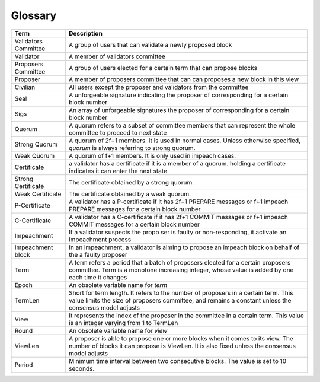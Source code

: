Glossary
~~~~~~~~~~

+---------------------------+------------------------------------+
| Term                      |           Description              |
+===========================+====================================+
| Validators Committee      | A group of users that can validate |
|                           | a newly proposed block             |
+---------------------------+------------------------------------+
| Validator                 | A member of validators committee   |
+---------------------------+------------------------------------+
| Proposers Committee       | A group of users elected for a     |
|                           | certain term that can propose      |
|                           | blocks                             |
+---------------------------+------------------------------------+
| Proposer                  | A member of proposers committee    |
|                           | that can can proposes a new block  |
|                           | in this view                       |
+---------------------------+------------------------------------+
| Civilian                  | All users except the proposer and  |
|                           | validators from the committee      |
+---------------------------+------------------------------------+
| Seal                      | A unforgeable signature indicating |
|                           | the proposer of corresponding      |
|                           | for a certain block number         |
+---------------------------+------------------------------------+
| Sigs                      | An array of unforgeable signatures |
|                           | the proposer of corresponding      |
|                           | for a certain block number         |
+---------------------------+------------------------------------+
| Quorum                    | A quorum refers to a subset of     |
|                           | committee members that can         |
|                           | represent the whole committee      |
|                           | to proceed to next state           |
+---------------------------+------------------------------------+
| Strong Quorum             | A quorum of 2f+1 members. It       |
|                           | is used in normal cases. Unless    |
|                           | otherwise specified, *quorum* is   |
|                           | always referring to strong quorum. |
+---------------------------+------------------------------------+
| Weak Quorum               | A quorum of f+1 members. It is     |
|                           | only used in impeach cases.        |
+---------------------------+------------------------------------+
| Certificate               | a validator has a certificate if   |
|                           | it is a member of a quorum.        |
|                           | holding a certificate indicates it |
|                           | can enter the next state           |
+---------------------------+------------------------------------+
| Strong Certificate        | The certificate obtained by a      |
|                           | strong quorum.                     |
+---------------------------+------------------------------------+
| Weak Certificate          | The certificate obtained by a      |
|                           | weak quorum.                       |
+---------------------------+------------------------------------+
| P-Certificate             | A validator has a P-certificate    |
|                           | if it has 2f+1 PREPARE messages    |
|                           | or f+1 impeach PREPARE messages    |
|                           | for a certain block number         |
+---------------------------+------------------------------------+
| C-Certificate             | A validator has a C-certificate    |
|                           | if it has 2f+1 COMMIT messages     |
|                           | or f+1 impeach COMMIT messages     |
|                           | for a certain block number         |
+---------------------------+------------------------------------+
| Impeachment               | If a validator suspects the propo  |
|                           | ser is faulty or non-responding,   |
|                           | it activate an impeachment process |
+---------------------------+------------------------------------+
| Impeachment block         | In an impeachment, a validator is  |
|                           | aiming to propose an impeach block |
|                           | on behalf of the a faulty proposer |
+---------------------------+------------------------------------+
| Term                      | A term refers a period that a batch|
|                           | of proposers elected for a certain |
|                           | proposers committee. Term is a     |
|                           | monotone increasing integer, whose |
|                           | value is added by one each time    |
|                           | it changes                         |
+---------------------------+------------------------------------+
| Epoch                     | An obsolete variable name for      |
|                           | *term*                             |
|                           |                                    |
+---------------------------+------------------------------------+
| TermLen                   | Short for term length. It refers to|
|                           | the number of proposers in a       |
|                           | certain term. This value limits    |
|                           | the size of proposers committee,   |
|                           | and remains a constant unless the  |
|                           | consensus model adjusts            |
+---------------------------+------------------------------------+
| View                      | It represents the index of the     |
|                           | proposer in the committee in a     |
|                           | certain term. This value is an     |
|                           | integer varying from 1 to TermLen  |
|                           |                                    |
|                           |                                    |
+---------------------------+------------------------------------+
| Round                     | An obsolete variable name for      |
|                           | *view*                             |
|                           |                                    |
+---------------------------+------------------------------------+
| ViewLen                   | A proposer is able to propose one  |
|                           | or more blocks when it comes to its|
|                           | view. The number of blocks it can  |
|                           | propose is ViewLen. It is also     |
|                           | fixed unless the consensus model   |
|                           | adjusts                            |
+---------------------------+------------------------------------+
| Period                    | Minimum time interval between two  |
|                           | consecutive blocks.                |
|                           | The value is set to 10 seconds.    |
+---------------------------+------------------------------------+

